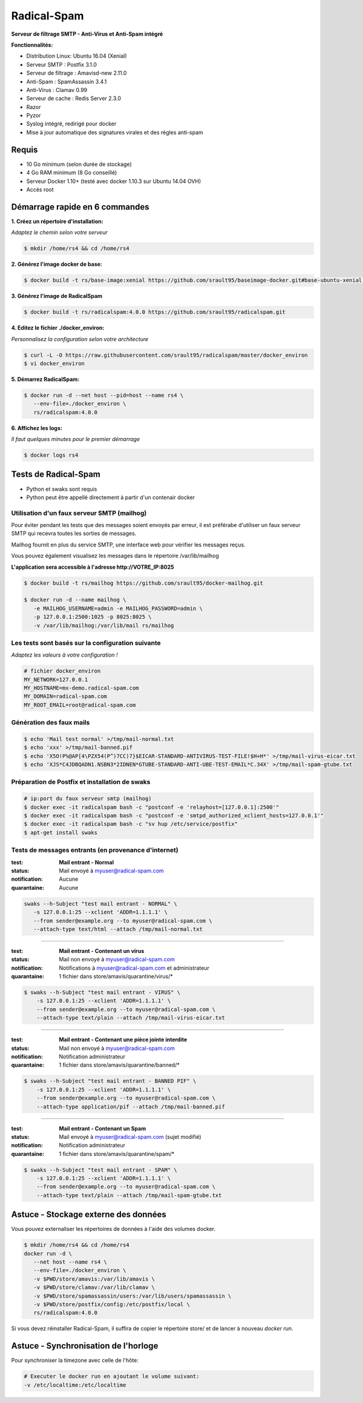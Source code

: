 ************
Radical-Spam
************

**Serveur de filtrage SMTP - Anti-Virus et Anti-Spam intégré**

**Fonctionnalités:**

* Distribution Linux: Ubuntu 16.04 (Xenial)
* Serveur SMTP : Postfix 3.1.0
* Serveur de filtrage : Amavisd-new 2.11.0
* Anti-Spam : SpamAssassin 3.4.1
* Anti-Virus : Clamav 0.99
* Serveur de cache : Redis Server 2.3.0
* Razor
* Pyzor
* Syslog intégré, redirigé pour docker
* Mise à jour automatique des signatures virales et des règles anti-spam

======
Requis
======

* 10 Go minimum (selon durée de stockage) 
* 4 Go RAM minimum (8 Go conseillé)
* Serveur Docker 1.10+ (testé avec docker 1.10.3 sur Ubuntu 14.04 OVH)
* Accès root

===============================
Démarrage rapide en 6 commandes
===============================

**1. Créez un répertoire d'installation:**

*Adaptez le chemin selon votre serveur*

.. code-block:: bash
    
    $ mkdir /home/rs4 && cd /home/rs4
    
**2. Générez l'image docker de base:**

.. code-block:: bash    

    $ docker build -t rs/base-image:xenial https://github.com/srault95/baseimage-docker.git#base-ubuntu-xenial:image

**3. Générez l'image de RadicalSpam**

.. code-block:: bash    
    
    $ docker build -t rs/radicalspam:4.0.0 https://github.com/srault95/radicalspam.git

**4. Editez le fichier ./docker_environ:**

*Personnalisez la configuration selon votre architecture*

.. code-block:: bash    

    $ curl -L -O https://raw.githubusercontent.com/srault95/radicalspam/master/docker_environ    
    $ vi docker_environ
    
**5. Démarrez RadicalSpam:**

.. code-block:: bash    
    
    $ docker run -d --net host --pid=host --name rs4 \
       --env-file=./docker_environ \
       rs/radicalspam:4.0.0

**6. Affichez les logs:**

*Il faut quelques minutes pour le premier démarrage*

.. code-block:: bash    

    $ docker logs rs4
    
=====================
Tests de Radical-Spam
=====================

- Python et swaks sont requis
- Python peut être appellé directement à partir d'un contenair docker

Utilisation d'un faux serveur SMTP (mailhog)
--------------------------------------------

Pour éviter pendant les tests que des messages soient envoyés par erreur,
il est préférabe d'utiliser un faux serveur SMTP qui recevra toutes les 
sorties de messages.

Mailhog fournit en plus du service SMTP, une interface web pour vérifier les 
messages reçus.

Vous pouvez également visualisez les messages dans le répertoire /var/lib/mailhog 

**L'application sera accessible à l'adresse http://VOTRE_IP:8025** 

.. code-block:: bash

    $ docker build -t rs/mailhog https://github.com/srault95/docker-mailhog.git
    
    $ docker run -d --name mailhog \
       -e MAILHOG_USERNAME=admin -e MAILHOG_PASSWORD=admin \ 
       -p 127.0.0.1:2500:1025 -p 8025:8025 \
       -v /var/lib/mailhog:/var/lib/mail rs/mailhog

Les tests sont basés sur la configuration suivante
--------------------------------------------------

*Adaptez les valeurs à votre configuration !*

.. code-block:: bash

    # fichier docker_environ
    MY_NETWORK=127.0.0.1
    MY_HOSTNAME=mx-demo.radical-spam.com
    MY_DOMAIN=radical-spam.com
    MY_ROOT_EMAIL=root@radical-spam.com

Génération des faux mails
-------------------------

.. code-block:: bash

    $ echo 'Mail test normal' >/tmp/mail-normal.txt
    $ echo 'xxx' >/tmp/mail-banned.pif
    $ echo 'X5O!P%@AP[4\PZX54(P^)7CC)7}$EICAR-STANDARD-ANTIVIRUS-TEST-FILE!$H+H*' >/tmp/mail-virus-eicar.txt
    $ echo 'XJS*C4JDBQADN1.NSBN3*2IDNEN*GTUBE-STANDARD-ANTI-UBE-TEST-EMAIL*C.34X' >/tmp/mail-spam-gtube.txt

Préparation de Postfix et installation de swaks
-----------------------------------------------

.. code-block:: bash

    # ip:port du faux serveur smtp (mailhog)
    $ docker exec -it radicalspam bash -c "postconf -e 'relayhost=[127.0.0.1]:2500'"
    $ docker exec -it radicalspam bash -c "postconf -e 'smtpd_authorized_xclient_hosts=127.0.0.1'"
    $ docker exec -it radicalspam bash -c "sv hup /etc/service/postfix"
    $ apt-get install swaks

Tests de messages entrants (en provenance d'internet)
-----------------------------------------------------

:test: **Mail entrant - Normal**
:status: Mail envoyé à myuser@radical-spam.com
:notification: Aucune
:quarantaine: Aucune

.. code-block:: bash

    swaks --h-Subject "test mail entrant - NORMAL" \
       -s 127.0.0.1:25 --xclient 'ADDR=1.1.1.1' \ 
       --from sender@example.org --to myuser@radical-spam.com \
       --attach-type text/html --attach /tmp/mail-normal.txt

--------

:test: **Mail entrant - Contenant un virus**
:status: Mail non envoyé à myuser@radical-spam.com
:notification: Notifications à myuser@radical-spam.com et administrateur
:quarantaine: 1 fichier dans store/amavis/quarantine/virus/*

.. code-block:: bash
    
    $ swaks --h-Subject "test mail entrant - VIRUS" \
        -s 127.0.0.1:25 --xclient 'ADDR=1.1.1.1' \
        --from sender@example.org --to myuser@radical-spam.com \
        --attach-type text/plain --attach /tmp/mail-virus-eicar.txt

--------

:test: **Mail entrant - Contenant une pièce jointe interdite**
:status: Mail non envoyé à myuser@radical-spam.com
:notification: Notification administrateur
:quarantaine: 1 fichier dans store/amavis/quarantine/banned/*

.. code-block:: bash
    
    $ swaks --h-Subject "test mail entrant - BANNED PIF" \
        -s 127.0.0.1:25 --xclient 'ADDR=1.1.1.1' \
        --from sender@example.org --to myuser@radical-spam.com \
        --attach-type application/pif --attach /tmp/mail-banned.pif
   
--------

:test: **Mail entrant - Contenant un Spam**
:status: Mail envoyé à myuser@radical-spam.com (sujet modifié)
:notification: Notification administrateur
:quarantaine: 1 fichier dans store/amavis/quarantine/spam/*   

.. code-block:: bash
    
    $ swaks --h-Subject "test mail entrant - SPAM" \
        -s 127.0.0.1:25 --xclient 'ADDR=1.1.1.1' \
        --from sender@example.org --to myuser@radical-spam.com \
        --attach-type text/plain --attach /tmp/mail-spam-gtube.txt

=====================================
Astuce - Stockage externe des données
=====================================

Vous pouvez externaliser les répertoires de données à l'aide des volumes docker.

.. code-block:: bash

    $ mkdir /home/rs4 && cd /home/rs4
    docker run -d \
       --net host --name rs4 \
       --env-file=./docker_environ \
       -v $PWD/store/amavis:/var/lib/amavis \
       -v $PWD/store/clamav:/var/lib/clamav \
       -v $PWD/store/spamassassin/users:/var/lib/users/spamassassin \
       -v $PWD/store/postfix/config:/etc/postfix/local \
       rs/radicalspam:4.0.0
       
Si vous devez réinstaller Radical-Spam, il suffira de copier le répertoire store/ 
et de lancer à nouveau `docker run`.       

=====================================
Astuce - Synchronisation de l'horloge
=====================================

Pour synchroniser la timezone avec celle de l'hôte:

.. code-block:: bash

    # Executer le docker run en ajoutant le volume suivant:
    -v /etc/localtime:/etc/localtime

